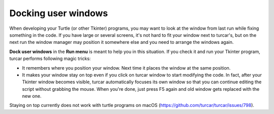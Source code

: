 Docking user windows
====================
When developing your Turtle (or other Tkinter) programs, you may want to look at the window
from last run while fixing something in the code. If you have large or several screens, 
it's not hard to fit your window next to turcar's,
but on the next run the window manager may position it somewhere else and you need
to arrange the windows again. 
 
**Dock user windows** in the **Run menu** is meant to help you in this situation. If you 
check it and run your Tkinter program, turcar performs following magic tricks:

* It remembers where you position your window. Next time it places the window at the same position.
* It makes your window stay on top even if you click on turcar window to start modifying the code. In fact, after your Tkinter window becomes visible, turcar automatically focuses its own window so that you can continue editing the script without grabbing the mouse. When you're done, just press F5 again and old window gets replaced with the new one.
 
Staying on top currently does not work with turtle programs on macOS (https://github.com/turcar/turcar/issues/798).
